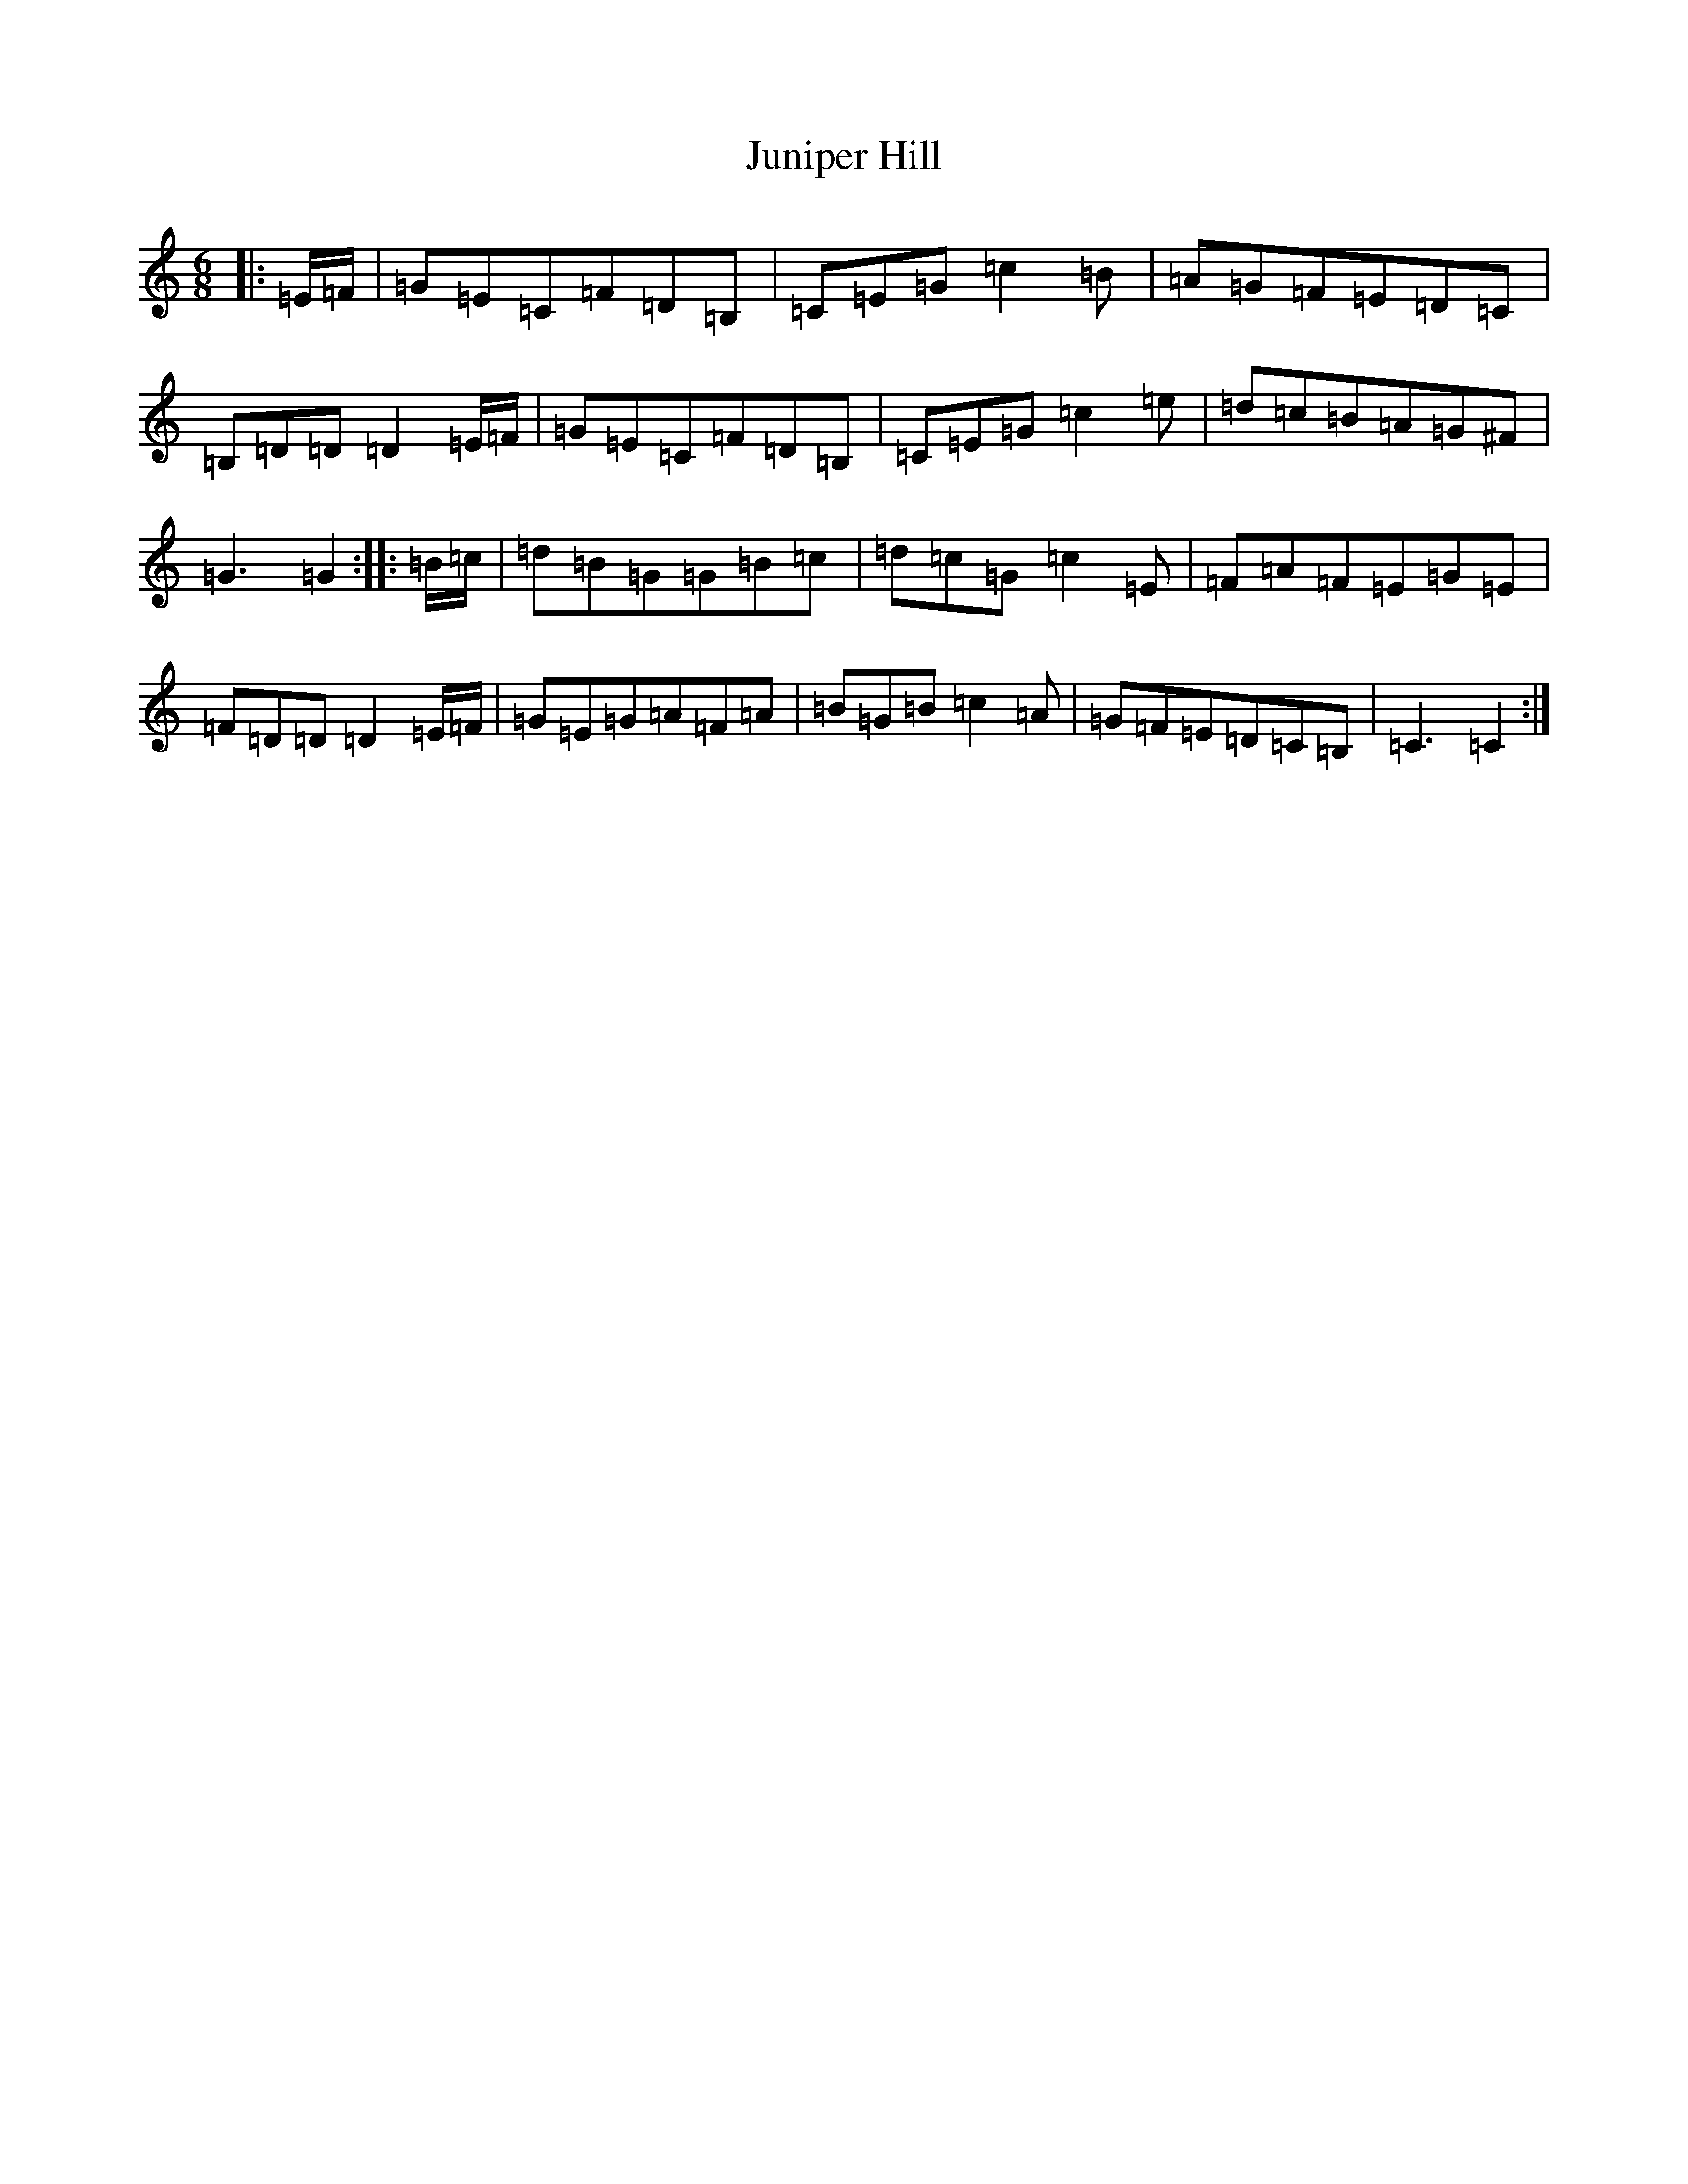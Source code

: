 X: 11111
T: Juniper Hill
S: https://thesession.org/tunes/8265#setting8265
R: jig
M:6/8
L:1/8
K: C Major
|:=E/2=F/2|=G=E=C=F=D=B,|=C=E=G=c2=B|=A=G=F=E=D=C|=B,=D=D=D2=E/2=F/2|=G=E=C=F=D=B,|=C=E=G=c2=e|=d=c=B=A=G^F|=G3=G2:||:=B/2=c/2|=d=B=G=G=B=c|=d=c=G=c2=E|=F=A=F=E=G=E|=F=D=D=D2=E/2=F/2|=G=E=G=A=F=A|=B=G=B=c2=A|=G=F=E=D=C=B,|=C3=C2:|
